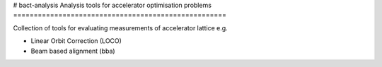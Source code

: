 # bact-analysis
Analysis tools for accelerator optimisation problems
====================================================

Collection of tools for evaluating measurements of
accelerator lattice e.g.

* Linear Orbit Correction (LOCO)
* Beam based alignment (bba)
